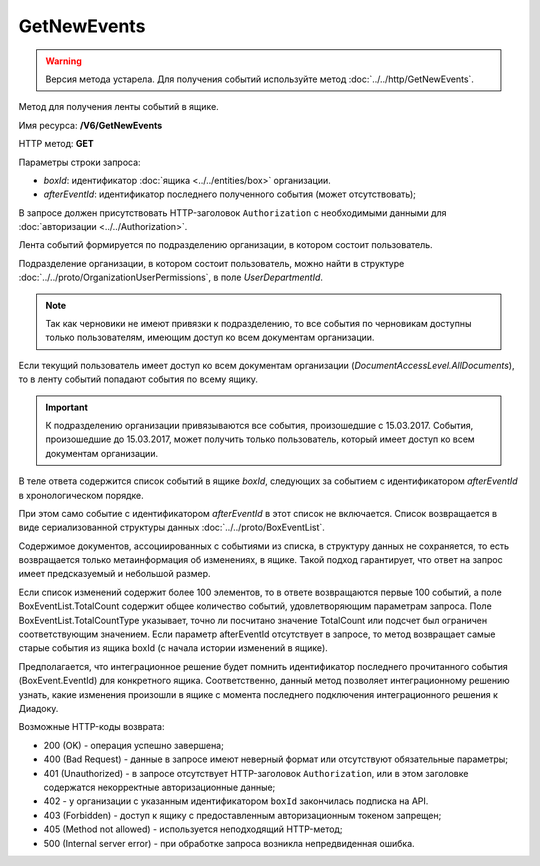 GetNewEvents
============

.. warning::
	Версия метода устарела. Для получения событий используйте метод :doc:`../../http/GetNewEvents`.

Метод для получения ленты событий в ящике.

Имя ресурса: **/V6/GetNewEvents**

HTTP метод: **GET**

Параметры строки запроса:

-  *boxId*: идентификатор :doc:`ящика <../../entities/box>` организации.

-  *afterEventId*: идентификатор последнего полученного события (может отсутствовать);

В запросе должен присутствовать HTTP-заголовок ``Authorization`` с необходимыми данными для :doc:`авторизации <../../Authorization>`.

Лента событий формируется по подразделению организации, в котором состоит пользователь.

Подразделение организации, в котором состоит пользователь, можно найти в структуре :doc:`../../proto/OrganizationUserPermissions`, в поле *UserDepartmentId*.

.. note::
    Так как черновики не имеют привязки к подразделению, то все события по черновикам доступны только пользователям, имеющим доступ ко всем документам организации.

Если текущий пользователь имеет доступ ко всем документам организации (*DocumentAccessLevel.AllDocuments*), то в ленту событий попадают события по всему ящику.

.. important::
    К подразделению организации привязываются все события, произошедшие с 15.03.2017. События, произошедшие до 15.03.2017, может получить только пользователь, который имеет доступ ко всем документам организации.

В теле ответа содержится список событий в ящике *boxId*, следующих за событием с идентификатором *afterEventId* в хронологическом порядке.

При этом само событие с идентификатором *afterEventId* в этот список не включается. Список возвращается в виде сериализованной структуры данных :doc:`../../proto/BoxEventList`.

Содержимое документов, ассоциированных с событиями из списка, в структуру данных не сохраняется, то есть возвращается только метаинформация об изменениях, в ящике. Такой подход гарантирует, что ответ на запрос имеет предсказуемый и небольшой размер.

Если список изменений содержит более 100 элементов, то в ответе возвращаются первые 100 событий, а поле BoxEventList.TotalCount содержит общее количество событий, удовлетворяющим параметрам запроса. Поле BoxEventList.TotalCountType указывает, точно ли посчитано значение TotalCount или подсчет был ограничен соответствующим значением. Если параметр afterEventId отсутствует в запросе, то метод возвращает самые старые события из ящика boxId (с начала истории изменений в ящике).

Предполагается, что интеграционное решение будет помнить идентификатор последнего прочитанного события (BoxEvent.EventId) для конкретного ящика. Соответственно, данный метод позволяет интеграционному решению узнать, какие изменения произошли в ящике с момента последнего подключения интеграционного решения к Диадоку.

Возможные HTTP-коды возврата:

-  200 (OK) - операция успешно завершена;

-  400 (Bad Request) - данные в запросе имеют неверный формат или отсутствуют обязательные параметры;

-  401 (Unauthorized) - в запросе отсутствует HTTP-заголовок ``Authorization``, или в этом заголовке содержатся некорректные авторизационные данные;

- 402 - у организации с указанным идентификатором ``boxId`` закончилась подписка на API.

-  403 (Forbidden) - доступ к ящику с предоставленным авторизационным токеном запрещен;

-  405 (Method not allowed) - используется неподходящий HTTP-метод;

-  500 (Internal server error) - при обработке запроса возникла непредвиденная ошибка.
